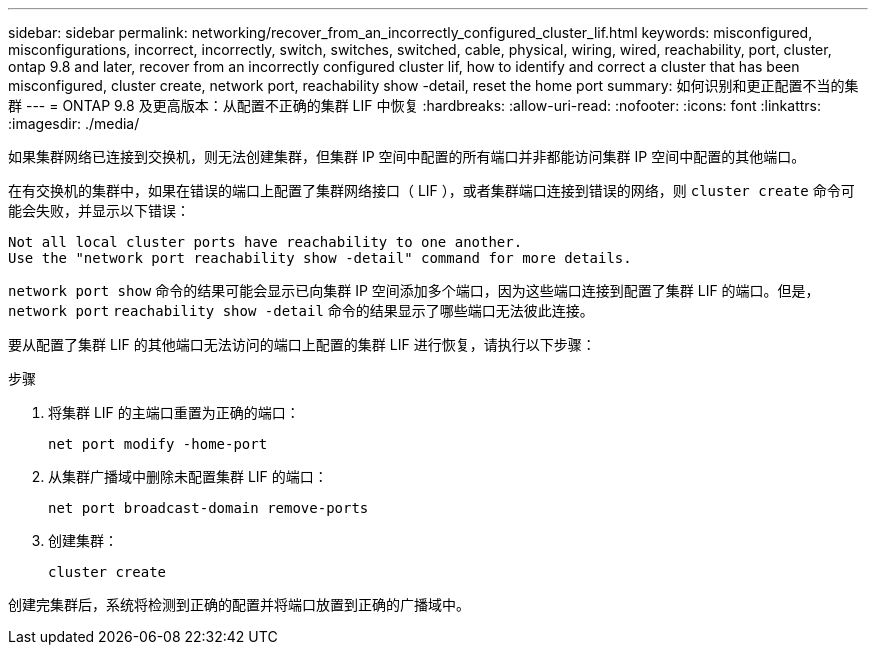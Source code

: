 ---
sidebar: sidebar 
permalink: networking/recover_from_an_incorrectly_configured_cluster_lif.html 
keywords: misconfigured, misconfigurations, incorrect, incorrectly, switch, switches, switched, cable, physical, wiring, wired, reachability, port, cluster, ontap 9.8 and later, recover from an incorrectly configured cluster lif, how to identify and correct a cluster that has been misconfigured, cluster create, network port, reachability show -detail, reset the home port 
summary: 如何识别和更正配置不当的集群 
---
= ONTAP 9.8 及更高版本：从配置不正确的集群 LIF 中恢复
:hardbreaks:
:allow-uri-read: 
:nofooter: 
:icons: font
:linkattrs: 
:imagesdir: ./media/


[role="lead"]
如果集群网络已连接到交换机，则无法创建集群，但集群 IP 空间中配置的所有端口并非都能访问集群 IP 空间中配置的其他端口。

在有交换机的集群中，如果在错误的端口上配置了集群网络接口（ LIF ），或者集群端口连接到错误的网络，则 `cluster create` 命令可能会失败，并显示以下错误：

....
Not all local cluster ports have reachability to one another.
Use the "network port reachability show -detail" command for more details.
....
`network port show` 命令的结果可能会显示已向集群 IP 空间添加多个端口，因为这些端口连接到配置了集群 LIF 的端口。但是， `network port` `reachability show -detail` 命令的结果显示了哪些端口无法彼此连接。

要从配置了集群 LIF 的其他端口无法访问的端口上配置的集群 LIF 进行恢复，请执行以下步骤：

.步骤
. 将集群 LIF 的主端口重置为正确的端口：
+
....
net port modify -home-port
....
. 从集群广播域中删除未配置集群 LIF 的端口：
+
....
net port broadcast-domain remove-ports
....
. 创建集群：
+
....
cluster create
....


创建完集群后，系统将检测到正确的配置并将端口放置到正确的广播域中。
